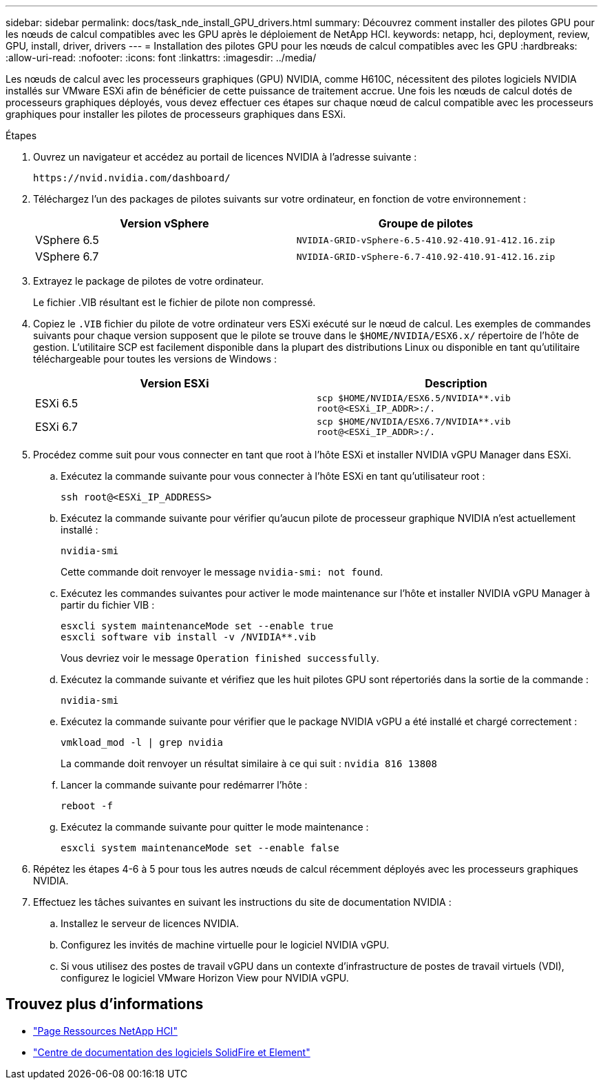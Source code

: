 ---
sidebar: sidebar 
permalink: docs/task_nde_install_GPU_drivers.html 
summary: Découvrez comment installer des pilotes GPU pour les nœuds de calcul compatibles avec les GPU après le déploiement de NetApp HCI. 
keywords: netapp, hci, deployment, review, GPU, install, driver, drivers 
---
= Installation des pilotes GPU pour les nœuds de calcul compatibles avec les GPU
:hardbreaks:
:allow-uri-read: 
:nofooter: 
:icons: font
:linkattrs: 
:imagesdir: ../media/


[role="lead"]
Les nœuds de calcul avec les processeurs graphiques (GPU) NVIDIA, comme H610C, nécessitent des pilotes logiciels NVIDIA installés sur VMware ESXi afin de bénéficier de cette puissance de traitement accrue. Une fois les nœuds de calcul dotés de processeurs graphiques déployés, vous devez effectuer ces étapes sur chaque nœud de calcul compatible avec les processeurs graphiques pour installer les pilotes de processeurs graphiques dans ESXi.

.Étapes
. Ouvrez un navigateur et accédez au portail de licences NVIDIA à l'adresse suivante :
+
[listing]
----
https://nvid.nvidia.com/dashboard/
----
. Téléchargez l'un des packages de pilotes suivants sur votre ordinateur, en fonction de votre environnement :
+
|===
| Version vSphere | Groupe de pilotes 


| VSphere 6.5 | `NVIDIA-GRID-vSphere-6.5-410.92-410.91-412.16.zip` 


| VSphere 6.7 | `NVIDIA-GRID-vSphere-6.7-410.92-410.91-412.16.zip` 
|===
. Extrayez le package de pilotes de votre ordinateur.
+
Le fichier .VIB résultant est le fichier de pilote non compressé.

. Copiez le `.VIB` fichier du pilote de votre ordinateur vers ESXi exécuté sur le nœud de calcul. Les exemples de commandes suivants pour chaque version supposent que le pilote se trouve dans le `$HOME/NVIDIA/ESX6.x/` répertoire de l'hôte de gestion. L'utilitaire SCP est facilement disponible dans la plupart des distributions Linux ou disponible en tant qu'utilitaire téléchargeable pour toutes les versions de Windows :
+
|===
| Version ESXi | Description 


| ESXi 6.5 | `scp $HOME/NVIDIA/ESX6.5/NVIDIA**.vib root@<ESXi_IP_ADDR>:/.` 


| ESXi 6.7 | `scp $HOME/NVIDIA/ESX6.7/NVIDIA**.vib root@<ESXi_IP_ADDR>:/.` 
|===
. Procédez comme suit pour vous connecter en tant que root à l'hôte ESXi et installer NVIDIA vGPU Manager dans ESXi.
+
.. Exécutez la commande suivante pour vous connecter à l'hôte ESXi en tant qu'utilisateur root :
+
[listing]
----
ssh root@<ESXi_IP_ADDRESS>
----
.. Exécutez la commande suivante pour vérifier qu'aucun pilote de processeur graphique NVIDIA n'est actuellement installé :
+
[listing]
----
nvidia-smi
----
+
Cette commande doit renvoyer le message `nvidia-smi: not found`.

.. Exécutez les commandes suivantes pour activer le mode maintenance sur l'hôte et installer NVIDIA vGPU Manager à partir du fichier VIB :
+
[listing]
----
esxcli system maintenanceMode set --enable true
esxcli software vib install -v /NVIDIA**.vib
----
+
Vous devriez voir le message `Operation finished successfully`.

.. Exécutez la commande suivante et vérifiez que les huit pilotes GPU sont répertoriés dans la sortie de la commande :
+
[listing]
----
nvidia-smi
----
.. Exécutez la commande suivante pour vérifier que le package NVIDIA vGPU a été installé et chargé correctement :
+
[listing]
----
vmkload_mod -l | grep nvidia
----
+
La commande doit renvoyer un résultat similaire à ce qui suit : `nvidia 816 13808`

.. Lancer la commande suivante pour redémarrer l'hôte :
+
[listing]
----
reboot -f
----
.. Exécutez la commande suivante pour quitter le mode maintenance :
+
[listing]
----
esxcli system maintenanceMode set --enable false
----


. Répétez les étapes 4-6 à 5 pour tous les autres nœuds de calcul récemment déployés avec les processeurs graphiques NVIDIA.
. Effectuez les tâches suivantes en suivant les instructions du site de documentation NVIDIA :
+
.. Installez le serveur de licences NVIDIA.
.. Configurez les invités de machine virtuelle pour le logiciel NVIDIA vGPU.
.. Si vous utilisez des postes de travail vGPU dans un contexte d'infrastructure de postes de travail virtuels (VDI), configurez le logiciel VMware Horizon View pour NVIDIA vGPU.






== Trouvez plus d'informations

* https://www.netapp.com/us/documentation/hci.aspx["Page Ressources NetApp HCI"^]
* http://docs.netapp.com/sfe-122/index.jsp["Centre de documentation des logiciels SolidFire et Element"^]


